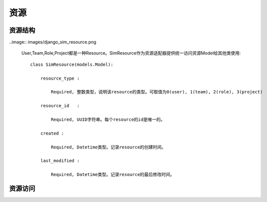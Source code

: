 =======================================
资源
=======================================


资源结构
=======================================

..image:: images/django_sim_resource.png


    User,Team,Role,Project都是一种Resource。SimResource作为资源适配器提供统一访问资源Model给其他类使用::

        class SimResource(models.Model):

            resource_type : 
            
                Required, 整数类型，说明该resource的类型。可取值为0(user), 1(team), 2(role), 3(project)

            resource_id   : 
            
                Required, UUID字符串。每个resource的id是唯一的。

            created : 
            
                Required, Datetime类型。记录resource的创建时间。

            last_modified : 
            
                Required, Datetime类型。记录resource的最后修改时间。



资源访问
=======================================

